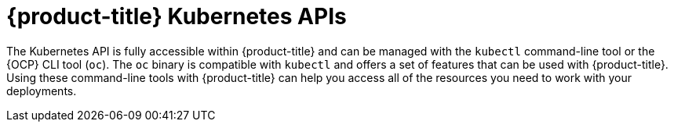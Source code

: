 // Module included in the following assemblies:
//
// * microshift_troubleshooting/microshift-version.adoc

:_content-type: CONCEPT
[id="microshift-k8s-apis_{context}"]
= {product-title} Kubernetes APIs

The Kubernetes API is fully accessible within {product-title} and can be managed with the `kubectl` command-line tool or the {OCP} CLI tool (`oc`). The `oc` binary is compatible with `kubectl` and offers a set of features that can be used with {product-title}. Using these command-line tools with {product-title} can help you access all of the resources you need to work with your deployments.